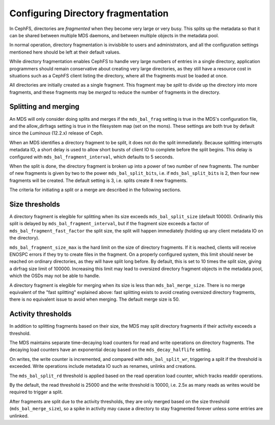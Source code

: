 
===================================
Configuring Directory fragmentation
===================================

In CephFS, directories are *fragmented* when they become very large
or very busy.  This splits up the metadata so that it can be shared
between multiple MDS daemons, and between multiple objects in the
metadata pool.

In normal operation, directory fragmentation is invisbible to
users and administrators, and all the configuration settings mentioned
here should be left at their default values.

While directory fragmentation enables CephFS to handle very large
numbers of entries in a single directory, application programmers should
remain conservative about creating very large directories, as they still
have a resource cost in situations such as a CephFS client listing
the directory, where all the fragments must be loaded at once.

All directories are initially created as a single fragment.  This fragment
may be *split* to divide up the directory into more fragments, and these
fragments may be *merged* to reduce the number of fragments in the directory.

Splitting and merging
=====================

An MDS will only consider doing splits and merges if the ``mds_bal_frag``
setting is true in the MDS's configuration file, and the allow_dirfrags
setting is true in the filesystem map (set on the mons).  These settings
are both true by default since the *Luminous* (12.2.x) release of Ceph.

When an MDS identifies a directory fragment to be split, it does not
do the split immediately.  Because splitting interrupts metadata IO,
a short delay is used to allow short bursts of client IO to complete
before the split begins.  This delay is configured with
``mds_bal_fragment_interval``, which defaults to 5 seconds.

When the split is done, the directory fragment is broken up into
a power of two number of new fragments.  The number of new
fragments is given by two to the power ``mds_bal_split_bits``, i.e.
if ``mds_bal_split_bits`` is 2, then four new fragments will be
created.  The default setting is 3, i.e. splits create 8 new fragments.

The criteria for initiating a split or a merge are described in the
following sections.

Size thresholds
===============

A directory fragment is elegible for splitting when its size exceeds
``mds_bal_split_size`` (default 10000).  Ordinarily this split is
delayed by ``mds_bal_fragment_interval``, but if the fragment size
exceeds a factor of ``mds_bal_fragment_fast_factor`` the split size,
the split will happen immediately (holding up any client metadata
IO on the directory).

``mds_bal_fragment_size_max`` is the hard limit on the size of
directory fragments.  If it is reached, clients will receive
ENOSPC errors if they try to create files in the fragment.  On
a properly configured system, this limit should never be reached on
ordinary directories, as they will have split long before.  By default,
this is set to 10 times the split size, giving a dirfrag size limit of
100000.  Increasing this limit may lead to oversized directory fragment
objects in the metadata pool, which the OSDs may not be able to handle.

A directory fragment is elegible for merging when its size is less
than ``mds_bal_merge_size``.  There is no merge equivalent of the
"fast splitting" explained above: fast splitting exists to avoid
creating oversized directory fragments, there is no equivalent issue
to avoid when merging.  The default merge size is 50.

Activity thresholds
===================

In addition to splitting fragments based
on their size, the MDS may split directory fragments if their
activity exceeds a threshold.

The MDS maintains separate time-decaying load counters for read and write
operations on directory fragments.  The decaying load counters have an
exponential decay based on the ``mds_decay_halflife`` setting.

On writes, the write counter is
incremented, and compared with ``mds_bal_split_wr``, triggering a 
split if the threshold is exceeded.  Write operations include metadata IO
such as renames, unlinks and creations. 

The ``mds_bal_split_rd`` threshold is applied based on the read operation
load counter, which tracks readdir operations.

By the default, the read threshold is 25000 and the write threshold is
10000, i.e. 2.5x as many reads as writes would be required to trigger
a split.

After fragments are split due to the activity thresholds, they are only
merged based on the size threshold (``mds_bal_merge_size``), so 
a spike in activity may cause a directory to stay fragmented
forever unless some entries are unlinked.


